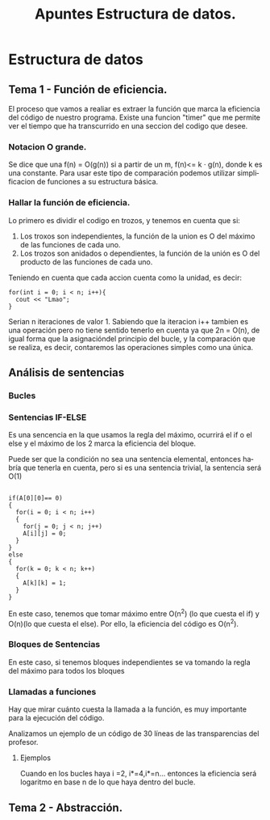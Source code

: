 #+TITLE: Apuntes Estructura de datos.
#+AUTHOR:
#+LANGUAGE: es
#+OPTIONS: toc:nil
#+latex_header: \usepackage[spanish]{babel}
#+latex_header: \usepackage[T1]{fontenc}
#+latex_header: \usepackage{amsmath}
#+latex_header: \usepackage[left=2.5cm,top=2cm,right=2.5cm,bottom=2.5cm]{geometry}
#+latex_header: \usemintedstyle{manni}
#+latex_header: \setminted{linenos=true}

#+BEGIN_SRC emacs-lisp :exports results :results silent
  (require 'ox-latex)
  (add-to-list 'org-latex-packages-alist '("" "minted"))
  (setq org-latex-listings 'minted)
  (setq org-latex-pdf-process
        '("pdflatex --shell-escape %f"))
#+END_SRC
* Estructura de datos
** Tema 1 - Función de eficiencia.
El proceso que vamos a realiar es extraer la función que marca la eficiencia del código de nuestro programa.
Existe una funcion "timer" que me permite ver el tiempo que ha transcurrido en una seccion del codigo que desee.
*** Notacion O grande.
Se dice que una f(n) = O(g(n)) si a partir de un m,  f(n)<= k · g(n), donde k es una constante.
Para usar este tipo de comparación podemos utilizar simplificacion de funciones a su estructura básica.
*** Hallar la función de eficiencia.

Lo primero es dividir el codigo en trozos, y tenemos en cuenta que si:
1. Los troxos son independientes, la función de la union es O del máximo de las funciones de cada uno.
2. Los trozos son anidados o dependientes, la función de la unión es O del producto de las funciones de cada uno.

Teniendo en cuenta que cada accion cuenta como la unidad, es decir:

#+BEGIN_SRC c++
for(int i = 0; i < n; i++){
  cout << "Lmao";
}
#+END_SRC
Serian n iteraciones de valor 1. Sabiendo que la iteracion i++ tambien es una operación pero no tiene sentido tenerlo en cuenta ya que 2n = O(n), de igual forma que la asignacióndel principio del bucle, y la comparación que se realiza, es decir, contaremos las operaciones simples como una única.

** Análisis de sentencias

*** Bucles


*** Sentencias IF-ELSE

Es una sencencia en la que usamos la regla del máximo, ocurrirá el if o el else y el máximo de los 2 marca la eficiencia del bloque.

Puede ser que la condición no sea una sentencia elemental, entonces habría que tenerla en cuenta, pero si es una sentencia trivial, la sentencia será O(1)


#+BEGIN_SRC c++

if(A[0][0]== 0)
{
  for(i = 0; i < n; i++)
  {
    for(j = 0; j < n; j++)
    A[i][j] = 0;
  }
}
else
{
  for(k = 0; k < n; k++)
  {
    A[k][k] = 1;
  }
}
#+END_SRC


En este caso, tenemos que tomar máximo entre O(n^2) (lo que cuesta el if) y O(n)(lo que cuesta el else). Por ello, la eficiencia del código es O(n^2).

*** Bloques de Sentencias
En este caso, si tenemos bloques independientes se va tomando la regla del máximo para todos los bloques

*** Llamadas a funciones

Hay que mirar cuánto cuesta la llamada a la función, es muy importante para la ejecución del código.

Analizamos un ejemplo de un código de 30 líneas de las transparencias del profesor.


**** Ejemplos

 Cuando en los bucles haya i  =2, i*=4,i*=n... entonces la eficiencia será logaritmo en base n de lo que haya dentro del bucle.

** Tema 2 - Abstracción.
